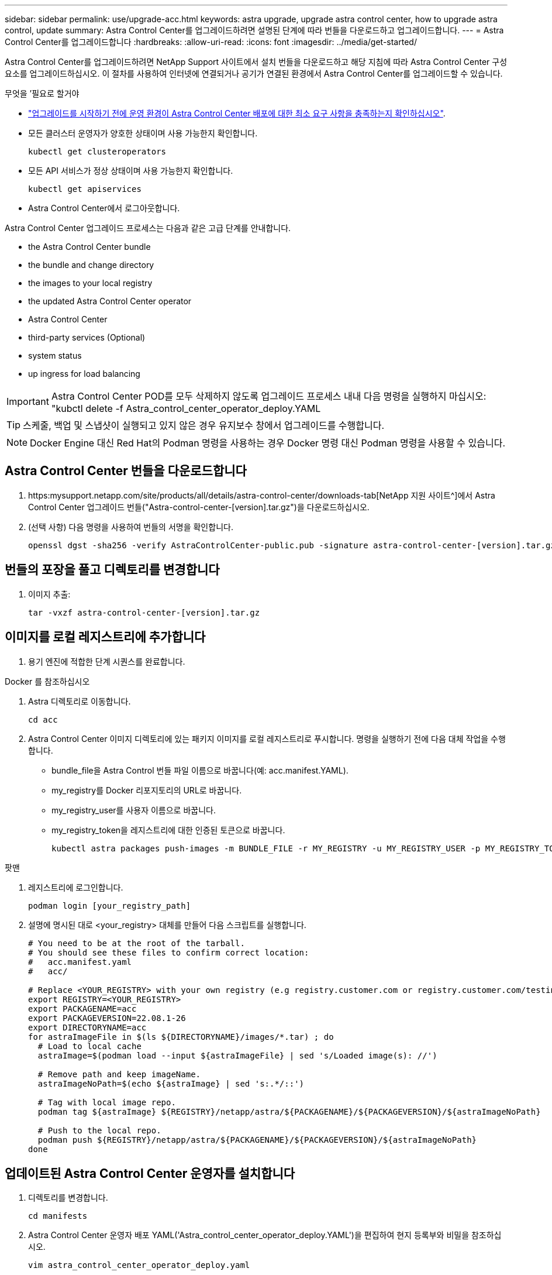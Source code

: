 ---
sidebar: sidebar 
permalink: use/upgrade-acc.html 
keywords: astra upgrade, upgrade astra control center, how to upgrade astra control, update 
summary: Astra Control Center를 업그레이드하려면 설명된 단계에 따라 번들을 다운로드하고 업그레이드합니다. 
---
= Astra Control Center를 업그레이드합니다
:hardbreaks:
:allow-uri-read: 
:icons: font
:imagesdir: ../media/get-started/


Astra Control Center를 업그레이드하려면 NetApp Support 사이트에서 설치 번들을 다운로드하고 해당 지침에 따라 Astra Control Center 구성 요소를 업그레이드하십시오. 이 절차를 사용하여 인터넷에 연결되거나 공기가 연결된 환경에서 Astra Control Center를 업그레이드할 수 있습니다.

.무엇을 &#8217;필요로 할거야
* link:../get-started/requirements.html["업그레이드를 시작하기 전에 운영 환경이 Astra Control Center 배포에 대한 최소 요구 사항을 충족하는지 확인하십시오"].
* 모든 클러스터 운영자가 양호한 상태이며 사용 가능한지 확인합니다.
+
[listing]
----
kubectl get clusteroperators
----
* 모든 API 서비스가 정상 상태이며 사용 가능한지 확인합니다.
+
[listing]
----
kubectl get apiservices
----
* Astra Control Center에서 로그아웃합니다.


Astra Control Center 업그레이드 프로세스는 다음과 같은 고급 단계를 안내합니다.

*  the Astra Control Center bundle
*  the bundle and change directory
*  the images to your local registry
*  the updated Astra Control Center operator
*  Astra Control Center
*  third-party services (Optional)
*  system status
*  up ingress for load balancing



IMPORTANT: Astra Control Center POD를 모두 삭제하지 않도록 업그레이드 프로세스 내내 다음 명령을 실행하지 마십시오: "kubctl delete -f Astra_control_center_operator_deploy.YAML


TIP: 스케줄, 백업 및 스냅샷이 실행되고 있지 않은 경우 유지보수 창에서 업그레이드를 수행합니다.


NOTE: Docker Engine 대신 Red Hat의 Podman 명령을 사용하는 경우 Docker 명령 대신 Podman 명령을 사용할 수 있습니다.



== Astra Control Center 번들을 다운로드합니다

. https:mysupport.netapp.com/site/products/all/details/astra-control-center/downloads-tab[NetApp 지원 사이트^]에서 Astra Control Center 업그레이드 번들("Astra-control-center-[version].tar.gz")을 다운로드하십시오.
. (선택 사항) 다음 명령을 사용하여 번들의 서명을 확인합니다.
+
[listing]
----
openssl dgst -sha256 -verify AstraControlCenter-public.pub -signature astra-control-center-[version].tar.gz.sig astra-control-center-[version].tar.gz
----




== 번들의 포장을 풀고 디렉토리를 변경합니다

. 이미지 추출:
+
[listing]
----
tar -vxzf astra-control-center-[version].tar.gz
----




== 이미지를 로컬 레지스트리에 추가합니다

. 용기 엔진에 적합한 단계 시퀀스를 완료합니다.


[role="tabbed-block"]
====
.Docker 를 참조하십시오
--
. Astra 디렉토리로 이동합니다.
+
[source, sh]
----
cd acc
----
. [[substep_image_local_registry_push]] Astra Control Center 이미지 디렉토리에 있는 패키지 이미지를 로컬 레지스트리로 푸시합니다. 명령을 실행하기 전에 다음 대체 작업을 수행합니다.
+
** bundle_file을 Astra Control 번들 파일 이름으로 바꿉니다(예: acc.manifest.YAML).
** my_registry를 Docker 리포지토리의 URL로 바꿉니다.
** my_registry_user를 사용자 이름으로 바꿉니다.
** my_registry_token을 레지스트리에 대한 인증된 토큰으로 바꿉니다.
+
[source, sh]
----
kubectl astra packages push-images -m BUNDLE_FILE -r MY_REGISTRY -u MY_REGISTRY_USER -p MY_REGISTRY_TOKEN
----




--
.팟맨
--
. 레지스트리에 로그인합니다.
+
[source, sh]
----
podman login [your_registry_path]
----
. 설명에 명시된 대로 <your_registry> 대체를 만들어 다음 스크립트를 실행합니다.
+
[source, sh]
----
# You need to be at the root of the tarball.
# You should see these files to confirm correct location:
#   acc.manifest.yaml
#   acc/

# Replace <YOUR_REGISTRY> with your own registry (e.g registry.customer.com or registry.customer.com/testing, etc..)
export REGISTRY=<YOUR_REGISTRY>
export PACKAGENAME=acc
export PACKAGEVERSION=22.08.1-26
export DIRECTORYNAME=acc
for astraImageFile in $(ls ${DIRECTORYNAME}/images/*.tar) ; do
  # Load to local cache
  astraImage=$(podman load --input ${astraImageFile} | sed 's/Loaded image(s): //')

  # Remove path and keep imageName.
  astraImageNoPath=$(echo ${astraImage} | sed 's:.*/::')

  # Tag with local image repo.
  podman tag ${astraImage} ${REGISTRY}/netapp/astra/${PACKAGENAME}/${PACKAGEVERSION}/${astraImageNoPath}

  # Push to the local repo.
  podman push ${REGISTRY}/netapp/astra/${PACKAGENAME}/${PACKAGEVERSION}/${astraImageNoPath}
done
----


--
====


== 업데이트된 Astra Control Center 운영자를 설치합니다

. 디렉토리를 변경합니다.
+
[listing]
----
cd manifests
----
. Astra Control Center 운영자 배포 YAML('Astra_control_center_operator_deploy.YAML')을 편집하여 현지 등록부와 비밀을 참조하십시오.
+
[listing]
----
vim astra_control_center_operator_deploy.yaml
----
+
.. 인증이 필요한 레지스트리를 사용하는 경우 'imagePullSecrets:[]'의 기본 줄을 다음과 같이 바꿉니다.
+
[listing]
----
imagePullSecrets:
- name: <name_of_secret_with_creds_to_local_registry>
----
.. kuby-RBAC-proxy 이미지의 [your_registry_path]를 이미지를 에서 푸시한 레지스트리 경로로 변경합니다 ,이전 단계.
.. "acc-operator-controller-manager" 이미지의 [your_registry_path]를 이미지를 에서 푸시한 레지스트리 경로로 변경합니다 ,이전 단계.
.. 다음 값을 'env' 섹션에 추가합니다.
+
[listing]
----
- name: ACCOP_HELM_UPGRADETIMEOUT
  value: 300m
----
+
[listing, subs="+quotes"]
----
apiVersion: apps/v1
kind: Deployment
metadata:
  labels:
    control-plane: controller-manager
  name: acc-operator-controller-manager
  namespace: netapp-acc-operator
spec:
  replicas: 1
  selector:
    matchLabels:
      control-plane: controller-manager
  template:
    metadata:
      labels:
        control-plane: controller-manager
    spec:
      containers:
      - args:
        - --secure-listen-address=0.0.0.0:8443
        - --upstream=http://127.0.0.1:8080/
        - --logtostderr=true
        - --v=10
        *image: [your_registry_path]/kube-rbac-proxy:v4.8.0*
        name: kube-rbac-proxy
        ports:
        - containerPort: 8443
          name: https
      - args:
        - --health-probe-bind-address=:8081
        - --metrics-bind-address=127.0.0.1:8080
        - --leader-elect
        command:
        - /manager
        env:
        - name: ACCOP_LOG_LEVEL
          value: "2"
        *- name: ACCOP_HELM_UPGRADETIMEOUT*
          *value: 300m*
        *image: [your_registry_path]/acc-operator:[version x.y.z]*
        imagePullPolicy: IfNotPresent
      *imagePullSecrets: []*
----


. 업데이트된 Astra Control Center 운영자를 설치합니다.
+
[listing]
----
kubectl apply -f astra_control_center_operator_deploy.yaml
----
+
샘플 반응:

+
[listing]
----
namespace/netapp-acc-operator unchanged
customresourcedefinition.apiextensions.k8s.io/astracontrolcenters.astra.netapp.io configured
role.rbac.authorization.k8s.io/acc-operator-leader-election-role unchanged
clusterrole.rbac.authorization.k8s.io/acc-operator-manager-role configured
clusterrole.rbac.authorization.k8s.io/acc-operator-metrics-reader unchanged
clusterrole.rbac.authorization.k8s.io/acc-operator-proxy-role unchanged
rolebinding.rbac.authorization.k8s.io/acc-operator-leader-election-rolebinding unchanged
clusterrolebinding.rbac.authorization.k8s.io/acc-operator-manager-rolebinding configured
clusterrolebinding.rbac.authorization.k8s.io/acc-operator-proxy-rolebinding unchanged
configmap/acc-operator-manager-config unchanged
service/acc-operator-controller-manager-metrics-service unchanged
deployment.apps/acc-operator-controller-manager configured
----
. Pod가 실행 중인지 확인합니다.
+
[listing]
----
kubectl get pods -n netapp-acc-operator
----




== Astra Control Center를 업그레이드합니다

. Astra Control Center Custom Resource(CR)('Astra_control_center_min YAML')를 편집하여 Astra version('sepec' 내부의 astraVersion) 번호를 최신 버전으로 변경합니다.
+
[listing]
----
kubectl edit acc -n [netapp-acc or custom namespace]
----
+

NOTE: 레지스트리 경로는 에서 이미지를 푸시한 레지스트리 경로와 일치해야 합니다 ,이전 단계.

. Astra Control Center CR의 '서펙' 안에 있는 additionalValues에 다음 줄을 추가합니다.
+
[listing]
----
additionalValues:
    nautilus:
      startupProbe:
        periodSeconds: 30
        failureThreshold: 600
----
. 다음 중 하나를 수행합니다.
+
.. 자신의 IngessController 또는 Ingress가 없고 Traefik 게이트웨이와 함께 Astra Control Center를 로드 밸런서 유형 서비스로 사용하고 있으며 이 설정을 계속하려면 다른 필드 'ingressType'을 지정하고(아직 없는 경우) AccTraefik으로 설정합니다.
+
[listing]
----
ingressType: AccTraefik
----
.. 기본 Astra Control Center 일반 수신 배포로 전환하려면 자체 IngressController/Ingress 설정(TLS 종료 등)을 제공하고 Astra Control Center로 가는 경로를 연 다음 "ingressType"을 "Generic"로 설정합니다.
+
[listing]
----
ingressType: Generic
----
+

TIP: 필드를 생략하면 프로세스가 일반 배포가 됩니다. 일반 배포를 원하지 않는 경우 필드를 추가해야 합니다.



. (선택 사항) Pod가 종료되어 다시 사용할 수 있는지 확인합니다.
+
[listing]
----
watch kubectl get po -n [netapp-acc or custom namespace]
----
. Astra 상태 조건이 업그레이드가 완료되어 준비되었음을 나타낼 때까지 기다립니다.
+
[listing]
----
kubectl get -o yaml -n [netapp-acc or custom namespace] astracontrolcenters.astra.netapp.io astra
----
+
응답:

+
[listing]
----
conditions:
  - lastTransitionTime: "2021-10-25T18:49:26Z"
    message: Astra is deployed
    reason: Complete
    status: "True"
    type: Ready
  - lastTransitionTime: "2021-10-25T18:49:26Z"
    message: Upgrading succeeded.
    reason: Complete
    status: "False"
    type: Upgrading
----
. 다시 로그인하여 관리되는 모든 클러스터와 앱이 여전히 존재하고 보호되고 있는지 확인합니다.
. 운영자가 Cert-manager를 업데이트하지 않은 경우, 다음으로 타사 서비스를 업그레이드하십시오.




== 타사 서비스 업그레이드(선택 사항)

타사 서비스 Traefik 및 Cert-manager는 이전 업그레이드 단계 중에 업그레이드되지 않습니다. 여기에 설명된 절차를 사용하여 필요에 따라 업그레이드하거나 시스템에 필요한 경우 기존 서비스 버전을 유지할 수 있습니다.

* * Traefik *: 기본적으로 Astra Control Center는 Traefik 배포의 수명 주기를 관리합니다. externalTraefik을 false로 설정(기본값)하면 시스템에 외부 Traefik이 존재하지 않고 Astra Control Center에서 Traefik을 설치 및 관리하고 있음을 나타냅니다. 이 경우 외부트래피크는 거짓으로 설정됩니다.
+
반면 Traefik을 직접 구축한 경우에는 externalTraefik을 true로 설정합니다. 이 경우 구축을 유지하고 있는 Astra Control Center는 'houldUpgrade'가 'true'로 설정되어 있지 않으면 CRD를 업그레이드하지 않습니다.

* * Cert-manager * : 기본적으로, 'externalCertManager'를 'true'로 설정하지 않으면 Astra Control Center가 인증서 관리자(및 CRD)를 설치합니다. Astra Control Center가 CRD를 업그레이드하도록 "houldUpgrade"를 "true"로 설정합니다.


다음 조건 중 하나라도 충족되면 Traefik이 업그레이드됩니다.

* 외부트래이픽: 거짓
* externalTraefik: true 및 shouldUpgrade: true입니다.


.단계
. "acc" CR 편집:
+
[listing]
----
kubectl edit acc -n [netapp-acc or custom namespace]
----
. 필요에 따라 'externalTraefik' 필드와 'houldUpgrade' 필드를 'true' 또는 'false'로 변경합니다.
+
[listing]
----
crds:
    externalTraefik: false
    externalCertManager: false
    shouldUpgrade: false
----




== 시스템 상태를 확인합니다

. Astra Control Center에 로그인합니다.
. 모든 관리되는 클러스터와 앱이 여전히 존재하고 보호되고 있는지 확인합니다.




== 부하 분산을 위한 수신 설정

클러스터의 로드 밸런싱과 같은 서비스에 대한 외부 액세스를 관리하는 Kubernetes 수신 객체를 설정할 수 있습니다.

* 기본 업그레이드는 일반적인 수신 배포를 사용합니다. 이 경우 수신 컨트롤러 또는 수신 리소스를 설정해야 합니다.
* 수신 컨트롤러를 원하지 않고 기존 컨트롤러를 유지하려면 ingressType을 AccTraefik으로 설정합니다.



NOTE: "로드 밸런서" 및 수신 서비스 유형에 대한 자세한 내용은 을 참조하십시오 link:../get-started/requirements.html["요구 사항"].

단계는 사용하는 수신 컨트롤러의 유형에 따라 다릅니다.

* Nginx 수신 컨트롤러
* OpenShift 수신 컨트롤러


.무엇을 &#8217;필요로 할거야
* CR 사양에서
+
** CRD.externalTraefik가 있으면 FALSE 또는 로 설정해야 합니다
** 만약 CRD.externalTraefik가 TRUE이면 CRD.shouldUpgrade도 TRUE가 되어야 합니다.


* 필수 요소입니다 https://kubernetes.io/docs/concepts/services-networking/ingress-controllers["수신 컨트롤러"] 이미 배포되어 있어야 합니다.
* 를 클릭합니다 https://kubernetes.io/docs/concepts/services-networking/ingress/#ingress-class["수신 클래스"] 수신 컨트롤러에 해당하는 컨트롤러가 이미 생성되어야 합니다.
* V1.19 및 v1.21 등의 Kubernetes 버전을 사용하고 있습니다.


.Nginx 수신 컨트롤러 단계
. 기존 비밀의 'Secure-testing-cert'를 사용하거나 비밀로 만든다 http://kubernetes.io/tls["8a637503539b25b68130b6e8003579d9"] 에 설명된 대로 "NetApp-acc"(또는 사용자 지정 이름) 네임스페이스의 TLS 개인 키 및 인증서 https://kubernetes.io/docs/concepts/configuration/secret/#tls-secrets["TLS 비밀"].
. 더 이상 사용되지 않거나 새로운 스키마를 위해 'NetApp-acc'(또는 사용자 지정 이름) 네임스페이스에 ingress 리소스를 배포합니다.
+
.. 더 이상 사용되지 않는 스키마의 경우 다음 샘플을 따르십시오.
+
[listing]
----
apiVersion: extensions/v1beta1
kind: IngressClass
metadata:
  name: ingress-acc
  namespace: [netapp-acc or custom namespace]
  annotations:
    kubernetes.io/ingress.class: nginx
spec:
  tls:
  - hosts:
    - <ACC address>
    secretName: [tls secret name]
  rules:
  - host: [ACC address]
    http:
      paths:
      - backend:
        serviceName: traefik
        servicePort: 80
        pathType: ImplementationSpecific
----
.. 새 스키마의 경우 다음 예제를 따르십시오.


+
[listing]
----
apiVersion: networking.k8s.io/v1
kind: Ingress
metadata:
  name: netapp-acc-ingress
  namespace: [netapp-acc or custom namespace]
spec:
  ingressClassName: [class name for nginx controller]
  tls:
  - hosts:
    - <ACC address>
    secretName: [tls secret name]
  rules:
  - host: <ACC address>
    http:
      paths:
        - path:
          backend:
            service:
              name: traefik
              port:
                number: 80
          pathType: ImplementationSpecific
----


.OpenShift Ingress 컨트롤러를 위한 단계
. 인증서를 구입하고 OpenShift 라우트에서 사용할 수 있도록 준비된 키, 인증서 및 CA 파일을 가져옵니다.
. OpenShift 경로를 생성합니다.
+
[listing]
----
oc create route edge --service=traefik
--port=web -n [netapp-acc or custom namespace]
--insecure-policy=Redirect --hostname=<ACC address>
--cert=cert.pem --key=key.pem
----




=== 수신 설정을 확인합니다

계속하기 전에 수신 설정을 확인할 수 있습니다.

. Traefik이 loadbalancer에서 'clusterIP'로 변경되었는지 확인합니다.
+
[listing]
----
kubectl get service traefik -n [netapp-acc or custom namespace]
----
. Traefik에서 경로 확인:
+
[listing]
----
Kubectl get ingressroute ingressroutetls -n [netapp-acc or custom namespace]
-o yaml | grep "Host("
----
+

NOTE: 결과는 비어 있어야 합니다.



